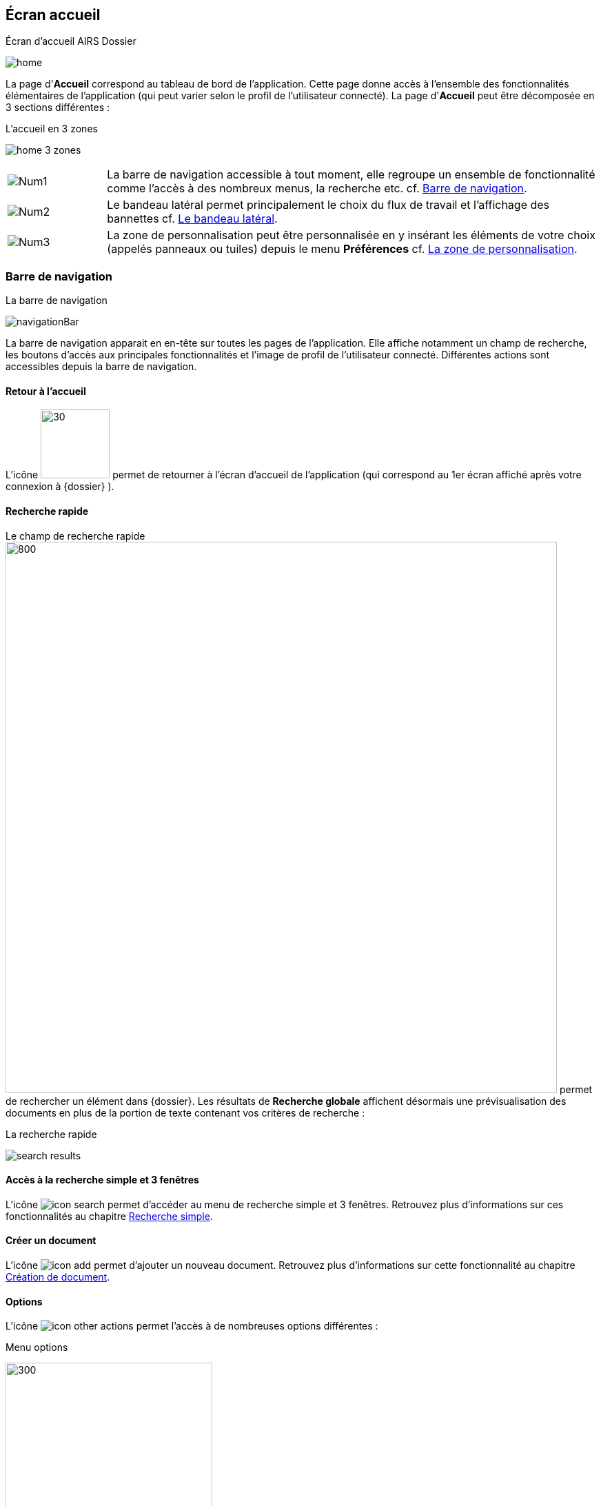 [[_03_Home_Screen]]

== Écran accueil

.Écran d'accueil AIRS Dossier
image:03_Home_Screen/home.png[]

La page d'*Accueil* correspond au tableau de bord de l'application. Cette page donne accès à l'ensemble des fonctionnalités élémentaires de l'application (qui peut varier selon le profil de l'utilisateur connecté).
La page d'*Accueil* peut être décomposée en 3 sections différentes :

.L'accueil en 3 zones
image:03_Home_Screen/home_3_zones.png[]


[cols="1a,5a",options="noheader",width="100%"]
|===
|image:03_Home_Screen/Num1.png[pdfwidth=24,role="size-24"]|La barre de navigation accessible à tout moment, elle regroupe un ensemble de fonctionnalité comme l’accès à des nombreux menus, la recherche etc. cf. <<Barre de navigation,Barre de navigation>>.
|image:03_Home_Screen/Num2.png[pdfwidth=24,role="size-24"]|Le bandeau latéral permet principalement le choix du flux de travail et l’affichage des bannettes cf. <<Le bandeau latéral,Le bandeau latéral>>.
|image:03_Home_Screen/Num3.png[pdfwidth=24,role="size-24"]|La zone de personnalisation peut être personnalisée en y insérant les éléments de votre choix (appelés panneaux ou tuiles) depuis le menu *Préférences* cf. <<La zone de personnalisation,La zone de personnalisation>>.
|===

=== Barre de navigation

.La barre de navigation
image:03_Home_Screen/navigationBar.png[]

La barre de navigation apparait en en-tête sur toutes les pages de l'application. Elle affiche notamment un champ de recherche, les boutons d’accès aux principales fonctionnalités et l’image de profil de l'utilisateur connecté.
Différentes actions sont accessibles depuis la barre de navigation.

==== Retour à l'accueil
L’icône image:icons/icon_arcade_ged.png[30,100] permet de retourner à l’écran d’accueil de l’application (qui correspond au 1er écran affiché après votre
connexion à {dossier} ).

==== Recherche rapide
Le champ de recherche rapide image:03_Home_Screen/searchBar.png[800,800] permet de rechercher un élément dans {dossier}. Les résultats de *Recherche globale*
affichent désormais une prévisualisation des documents en plus de la portion de texte contenant vos critères de recherche :

.La recherche rapide
image:03_Home_Screen/search_results.png[]

==== Accès à la recherche simple et 3 fenêtres

L’icône image:icons/icon_search.png[pdfwidth=24,role="size-24"] permet d’accéder au menu de recherche simple et 3 fenêtres. Retrouvez plus d’informations sur
ces fonctionnalités au chapitre <<Recherche simple,Recherche simple>>.

==== Créer un document
L’icône image:icons/icon_add.png[pdfwidth=24,role="size-24"] permet d’ajouter un nouveau document. Retrouvez plus d’informations sur cette fonctionnalité au
chapitre <<Création de document,Création de document>>.

==== Options

L’icône image:icons/icon_other_actions.png[pdfwidth=24,role="size-24"] permet l’accès à de nombreuses options différentes :

.Menu options
image:03_Home_Screen/navbar_options.png[300,300]

On retrouve les options suivantes :

* *Création* : affiche le formulaire de création de document.
* *Indexation* : démarre le processus d'indexation.
* *Historique des Documents* : affiche l'historique des documents consultés.
* *Favoris* : affiche la page de gestion des documents favoris.
* *Favoris avec suivi* : affiche la page de gestion des documents favoris avec suivi.
* *Recherche* : affiche le formulaire de Recherche simple.
* *Recherche avancée* : affiche le formulaire de Recherche avancée.
* *Recherche plein texte* : affiche le formulaire de recherche plein texte.
* *Historique des Recherches* : affiche l'historique des recherches précédemment effectuées.
* *Requêtes personnelles* : affiche la page de gestion des requêtes personnelles.
* *Rapports* : affiche la page listant les états statistiques paramétrés.

==== Se déconnecter

L’icône image:icons/icon_logout.png[pdfwidth=24,role="size-24"] permet de se déconnecter de l’application. Une fois déconnecté, vous êtes redirigé vers la
page de connexion.

==== Encadré utilisateur

Vous pouvez obtenir plus d’informations sur l’utilisateur en cliquant sur l’image correspondante :

.Menu Utilisateur
image:03_Home_Screen/userPanel.png[]

Si l'utilisateur connecté est affecté à plusieurs *Organisations*, il lui est alors possible de sélectionner une *Organisation* dans la liste déroulante correspondante. À tout moment de la navigation, l'*Organisation* courante pourra être modifiée. Ce menu permet également l’accès aux *Préférences*, (cf. <<Préférences,Préférences>>) à la version d'{dossier} ainsi qu’à la déconnexion.

[NOTE]
====
Si un ou plusieurs délégataires sont définis pour l'utilisateur courant, il est alors possible de sélectionner le délégataire souhaité afin de disposer de ses accréditations (délégation de profil).
====


[NOTE]
====
Les actions disponibles depuis l’en-tête d'{dossier} dépendent du profil de l'utilisateur et de la configuration applicative.
====

==== Le bandeau latéral

.Bandeau latéral
image:03_Home_Screen/side_band.png[]


Le bandeau latéral est dédié à :
====
* La sélection du flux à utiliser : il suffit de cliquer dans le champ correspondant puis de sélectionner le flux que vous souhaitez utiliser :

.Sélection du flux
image:03_Home_Screen/sideband_select_flow.png[400,400]
image:03_Home_Screen/sidebandFlow.png[400,400]

Une fois le flux sélectionné, les informations liées à ce flux sont reprises dans {dossier} (contenus et bannettes spécifiques etc.).
====

====
* L’affichage des bannettes : il suffit de cliquer sur une bannette pour y accéder :

image:03_Home_Screen/sideband_bannette_access.png[]

Une bannette représente un ensemble de documents possédant une caractéristique commune et sur lesquels une action doit être effectuée. Chaque bannette est
définie par son nom et le nombre de documents à traiter qu’elle contient. Un clic sur l'intitulé de la bannette permet d'accéder à son contenu documentaire.
Pour réactualiser le nombre de documents, il est nécessaire de cliquer sur l'action image:icons/icon_refresh.png[pdfwidth=24,role="size-24"]
Vous pouvez en apprendre davantage sur les bannettes au chapitre <<Bannettes,Bannettes>>.
====

====
* L’accès aux favoris : il suffit de cliquer sur *Favoris* ou *Favoris avec suivi* pour accéder aux éléments que vous avez préalablement désignés comme
favoris :

.Accès aux favoris
image:03_Home_Screen/favorites_sideband.png[]

Vous pouvez en apprendre davantage sur les favoris au chapitre <<Favoris,Favoris>>.
====

====
* La création d’un document via le dépôt de sa pièce jointe dans la zone dédiée : vous pouvez directement déposer un fichier dans la zone encadrée de
pointillés pour débuter la création du document (le fichier déposé sera utilisé en tant que pièce jointe du nouveau document) :

.Dépôt de pièce jointe
image:03_Home_Screen/sideband_pj_upload.png[]

Retrouver plus d’informations sur la création du document au chapitre <<Édition des pièces jointes et documents,Édition des pièces jointes et documents>>.
====
On retrouve également dans le bandeau latéral, l’image associée à votre profil ainsi que le bouton image:icons/icon_lock_on.png[pdfwidth=24,role="size-24"]
*Déverrouiller la grille*. Ce bouton permet d’autoriser la modification de la taille et de la position des éléments personnalisés (panneaux) dans la zone de personnalisation. Le bouton change d’apparence en cliquant dessus avec les 2 états suivants :

[cols="1a,5a",options="noheader",width="100%"]
|===
|Déverrouillé image:icons/icon_lock_off.png[pdfwidth=24,role="size-24"]|La taille et la position des panneaux peuvent-être librement ajustées.
|Verrouillé image:icons/icon_lock_on.png[pdfwidth=24,role="size-24"]|La taille et la position des panneaux ne sont plus ajustables.
Vous trouverez plus d’informations sur la zone de personnalisation dans le chapitre ci-dessous.
|===

=== La zone de personnalisation
La zone de personnalisation est un espace dans lequel vous pouvez afficher les informations de votre choix, comme les documents récemment consultés, le
contenu d’une bannette etc. Chaque section est ici appelée un panneau (ou une tuile). Par défaut, aucun panneau n’est généralement affiché. Le choix des panneaux à afficher s’effectue à partir de vos *Préférences*. Si vous n’avez pas personnalisé cette zone, un accès aux *Préférences* vous sera suggéré via le bouton *Accéder aux préférences* :

.Raccourcis vers la gestion des panneaux
image:03_Home_Screen/shortcut_pref.png[]

À partir des *Préférences* (via l’onglet *Accueil* > *Panneau visibles en page d’accueil*), on retrouve les différents panneaux pouvant être affichés dans la zone de personnalisation :

.Gestion des panneaux visibles en page d'accueil
image:03_Home_Screen/pref_panel.png[]

Ces panneaux sont classés par thématique (on peut voir ci-dessus qu’il s’agit des panneaux *Générique* par exemple). Pour afficher un panneau il suffit de cocher la case correspondante. Vous pouvez parfois déterminer le *Nombre maximum d’éléments* à afficher dans un panneau via la colonne correspondante. La colonne *Style* permet d’associer une couleur spécifique à un panneau.
Une fois les panneaux à utiliser définis, pensez à sauvegarder vos modifications via le bouton image:icons/icon_save.png[pdfwidth=24,role="size-24"].
Dans l’exemple ci-dessous, on voit la zone de personnalisation avec les panneaux *Derniers documents consultés* (Dernières consultations) et *Favoris* :

.Panneaux ajoutés en page d'accueil
image:03_Home_Screen/home_panel.png[]

==== Ajuster les panneaux
La position et la taille des panneaux peuvent être ajustées. Vous devez pour cela vérifier que le bouton   *Déverrouiller la grille* (visible dans le coin supérieur droit du bandeau latéral) soit bien déverrouillé.
Le bouton change d’apparence en cliquant dessus avec les 2 états suivants :

[cols="1a,5a",options="noheader",width="100%"]
|===
|image:icons/icon_lock_off.png[pdfwidth=24,role="size-24"] Déverrouillé|La taille et la position des panneaux peuvent-être librement ajustées.
|image:icons/icon_lock_on.png[pdfwidth=24,role="size-24"] Verrouillé|La taille et la position des panneaux ne sont plus ajustables.
|===

<<<